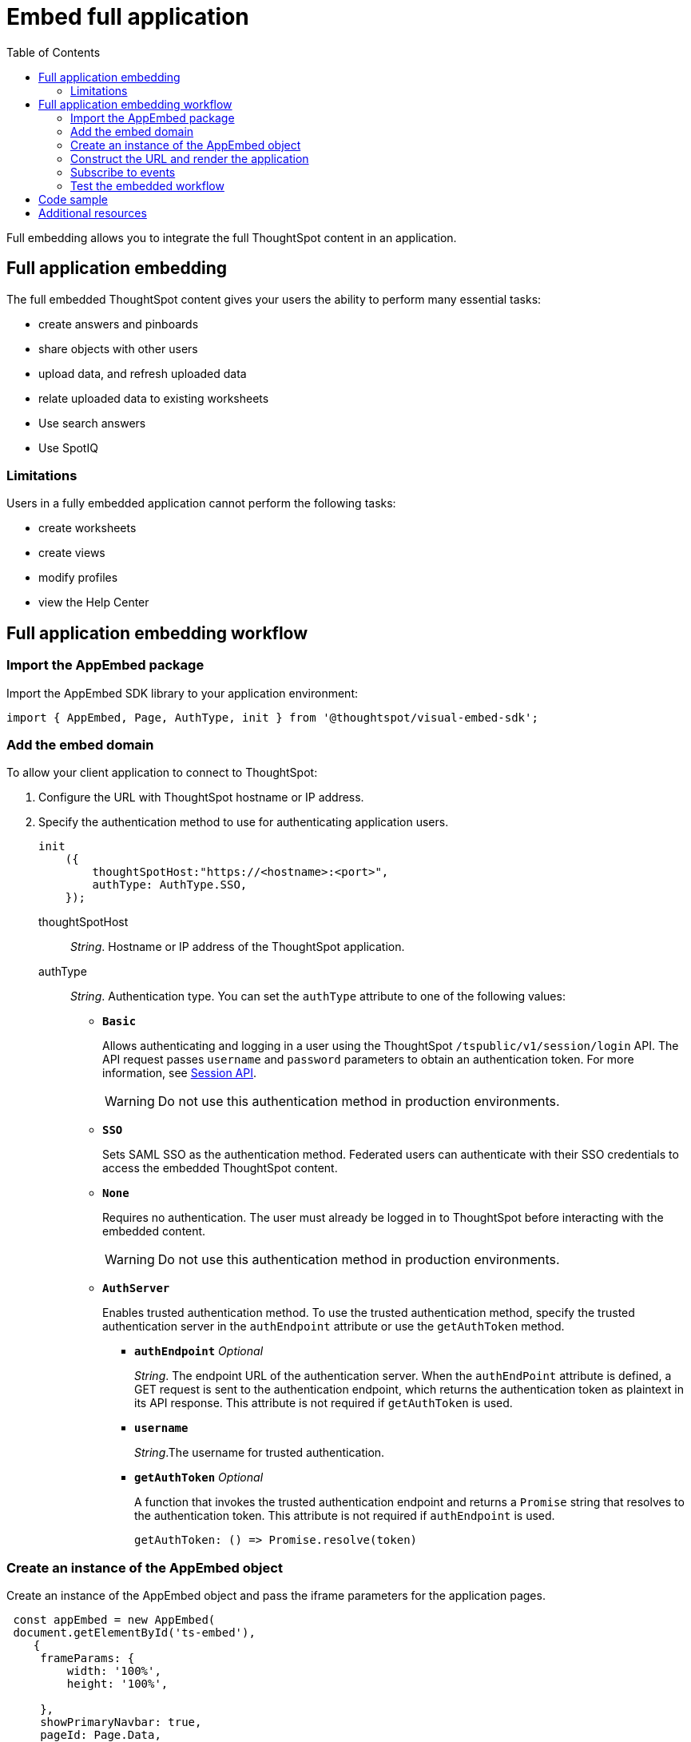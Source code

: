 = Embed full application
:toc: true

:page-title: Embed Full Application
:page-pageid: full-embed
:page-description: Embed Full Application


Full embedding allows you to integrate the full ThoughtSpot content in an application.

== Full application embedding

The full embedded ThoughtSpot content gives your users the ability to perform many essential tasks:

* create answers and pinboards
* share objects with other users
* upload data, and refresh uploaded data
* relate uploaded data to existing worksheets
* Use search answers
* Use SpotIQ


=== Limitations
Users in a fully  embedded application cannot perform the following tasks:

* create worksheets
* create views
* modify profiles
* view the Help Center

////
=== Error messages and full embed

In ThoughtSpot, you can disable error messages within the ThoughtSpot embedded context.
We provide APIs so you can access error messages and display them in your application UI appropriately.

This approach of suppressing error messages inside the `<iframe>` uses the `window.postMessage` function to pass them through to the parent application, which acts as the listener.

You can view these 'hidden' messages in the console logs.
Contact ThoughtSpot Support to enable this feature.
////
== Full application embedding workflow

=== Import the AppEmbed package
Import the AppEmbed SDK library to your application environment:

[source,javascript]
----
import { AppEmbed, Page, AuthType, init } from '@thoughtspot/visual-embed-sdk';
----

=== Add the embed domain

To allow your client application to connect to ThoughtSpot:

. Configure the URL with ThoughtSpot hostname or IP address.
. Specify the authentication method to use for authenticating application users.
+
[source,javascript]
----
init
    ({
        thoughtSpotHost:"https://<hostname>:<port>",
        authType: AuthType.SSO,
    });
----
+
thoughtSpotHost::
_String_. Hostname or IP address of the ThoughtSpot application.

+
authType::
_String_. Authentication type. You can set the `authType` attribute to one of the following values:

* `*Basic*`
+
Allows authenticating and logging in a user using the ThoughtSpot `/tspublic/v1/session/login` API. The API request passes `username` and `password` parameters to obtain an authentication token. For more information, see xref:session-api.adoc[Session API].

+
[WARNING]
Do not use this authentication method in production environments.

* `*SSO*`
+
Sets SAML SSO as the authentication method. Federated users can authenticate with their SSO credentials to access the embedded ThoughtSpot content.

* `*None*`
+
Requires no authentication. The user must already be logged in to ThoughtSpot before interacting with the embedded content.

+
[WARNING]
Do not use this authentication method in production environments.

+
* `*AuthServer*`

+
+
Enables trusted authentication method. To use the trusted authentication method, specify the  trusted authentication server in the `authEndpoint` attribute or use the `getAuthToken` method. 

+

** `*authEndpoint*` _Optional_
+
_String_. The endpoint URL of the authentication server. When the `authEndPoint` attribute is defined, a GET request is sent to the authentication endpoint, which returns the authentication token as plaintext in its API response. This attribute is not required if `getAuthToken` is used.

** `*username*`
+
_String_.The username for trusted authentication.

** `*getAuthToken*` _Optional_
+
A function that invokes the trusted authentication endpoint and returns a `Promise` string that resolves to the authentication token. This attribute is not required if `authEndpoint` is used. +

    getAuthToken: () => Promise.resolve(token) 

=== Create an instance of the AppEmbed object
Create an instance of the AppEmbed object and pass the iframe parameters for the application pages.

[source,javascript]
----
 const appEmbed = new AppEmbed(
 document.getElementById('ts-embed'), 
    {
     frameParams: {
         width: '100%',
         height: '100%',
    
     },
     showPrimaryNavbar: true,
     pageId: Page.Data,
     path: '<url-string>',
  },
  });
----
frameParams:: Sets the `width` and `height` dimensions to render the pages in the web application.

showPrimaryNavbar::
_Boolean_. Shows or hides the ThoughtSpot navigation bar.

+
++++
<a href="{{previewPrefix}}/playground/fullApp?showNavBar=true" id="preview-in-playground" target="_blank">Preview in Playground</a>
++++
path::
_String_. The URL path of the ThoughtSpot application page to embed. 

[NOTE]
When both `path` and `PageId` attributes are defined, the path definition takes precedence.

pageId::
The unique identifier for the ThoughtSpot application page. The following values are valid.
* `*Page.Search*`
+
Displays the search answers page when the application loads.

* `*Page.Answers*`
+
Displays the saved search answers (*Answers*) page when the application loads.

* `*Page.Pinboards*`
+
Displays the *Pinboards* page when the application loads.

* `*Page.Data*`
+ 
Displays the *Data* page when the application loads.

* `*Page.Home*`
+
Displays the *Home* page when the application loads.

+
++++
<a href="{{previewPrefix}}/playground/fullApp?pageId=search" id="preview-in-playground" target="_blank">Preview in Playground</a>
++++


=== Construct the URL and render the application
Construct the URL of the embedded ThoughtSpot application to load within the web page.
Render the embedded content and pass the `pageID` parameter for setting a page as an active tab when the application loads.
[source, javascript]
----
 appEmbed.render();
----


=== Subscribe to events
Register event handlers to subscribe to the events triggered by the ThoughtSpot Search function; for example, application errors, and  embedded content initialization and loading.

[source, javascript]
----
 appEmbed.on(EventType.init, showLoader)
 appEmbed.on(EventType.load, hideLoader)
 appEmbed.on(EventType.Error)
----

If you have added a xref:customize-actions-menu.adoc[custom action], register event handler to manage the event triggered by the custom action:

[source, javascript]
----
appEmbed.on(EmbedEvent.customAction, payload => {
	const data = payload.data;
	if(data.id === 'insert Custom Action ID here') {
		console.log('Custom Action event:', data.columnsAndData);
	}
})
----
For a complete list of event types that you can register, see the link:https://docs.thoughtspot.com/visual-embed-sdk/typedoc/enums/embedevent.html[EmbedEvent reference page, window=_blank].

=== Test the embedded workflow

To verify the ThoughtSpot application integration, perform the following tasks:

* Load your application.
* Verify if the page you set as the active tab opens when you load the application.
* Verify if the tabs are displayed correctly.
* Verify if the page view parameters, such as hiding or showing the data source panel, function as expected.
* If you have disabled a menu item from the search visualizations page, verify if the menu command is disabled.


== Code sample
[source,javascript]
----
import { AppEmbed, Page, AuthType, init } from '@thoughtspot/visual-embed-sdk';
init({
        thoughtSpotHost: '<%=tshost%>',
    	authType: AuthType.None,
    });
const appEmbed = new AppEmbed(
      document.getElementById('ts-embed'), 
      {
    	frameParams: {
    		width: '100%',
    		height: '100%',
    	},
    	Page.Data,
    },
    });
appEmbed.render();
----


++++
<a href="{{previewPrefix}}/playground/fullApp" id="preview-in-playground" target="_blank">Preview in Playground</a>
++++

== Additional resources
For more information on AppEmbed SDK reference, see xref:sdk-reference.adoc[Visual Embed SDK Reference].
